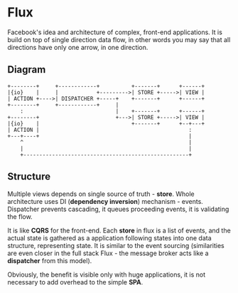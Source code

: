 * Flux

Facebook's idea and architecture of complex, front-end
applications. It is build on top of single direction data flow, in
other words you may say that all directions have only one arrow, in
one direction.

** Diagram

#+header: :exports results
#+BEGIN_SRC ditaa :file images/flux.png
+--------+     +------------+          +-------+      +------+
|{io}    |     |            +--------->| STORE +----->| VIEW |
| ACTION +---->| DISPATCHER +-----+    +-------+      +------+
+--------+     +------------+     |
    :                             |    +-------+      +------+
+--------+                        +--->| STORE +----->| VIEW |
|{io}    |                             +-------+      +--+---+
| ACTION |                                               :
+---+----+                                               |
    ^                                                    |
    |                                                    |
    +----------------------------------------------------+
#+END_SRC

** Structure

Multiple views depends on single source of truth - *store*. Whole
architecture uses DI (*dependency inversion*) mechanism -
events. Dispatcher prevents cascading, it queues proceeding events, it
is validating the flow.

It is like *CQRS* for the front-end. Each *store* in flux is a list of
events, and the actual state is gathered as a application following
states into one data structure, representing state. It is similar to
the event sourcing (similarities are even closer in the full stack
Flux - the message broker acts like a *dispatcher* from this model).

Obviously, the benefit is visible only with huge applications, it is
not necessary to add overhead to the simple *SPA*.
